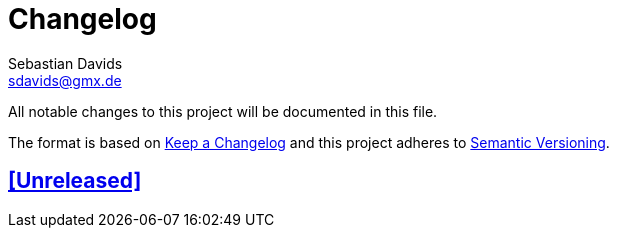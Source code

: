 = Changelog
Sebastian Davids <sdavids@gmx.de>

// Metadata:
:description: changelog

// Settings:
:sectanchors:
:sectlinks:
:toc:
:hide-uri-scheme:

// Refs:


All notable changes to this project will be documented in this file.

The format is based on https://keepachangelog.com/en/1.0.0/[Keep a Changelog]
and this project adheres to
https://semver.org/spec/v2.0.0.html[Semantic Versioning].

## [Unreleased]
